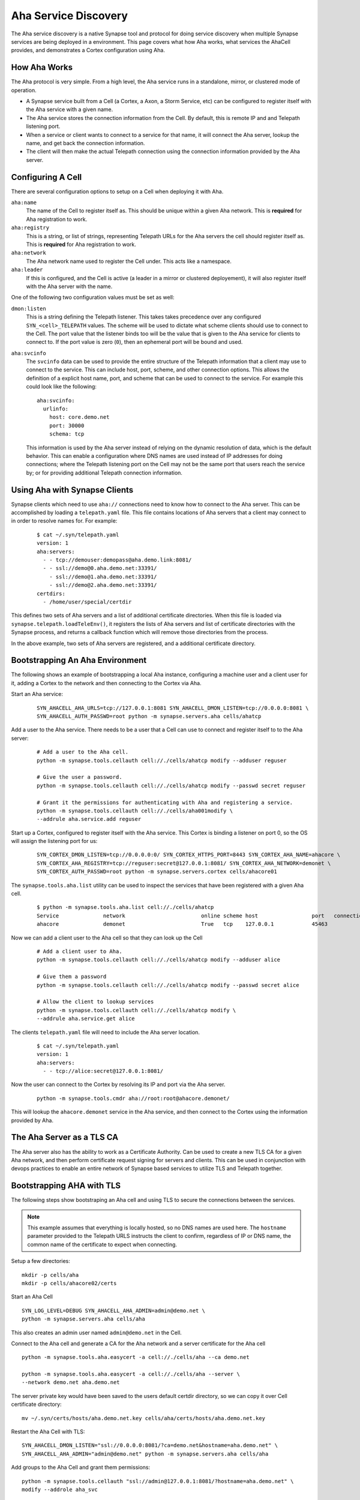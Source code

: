 .. _devops-aha:

.. highlight:: none

Aha Service Discovery
=====================

The Aha service discovery is a native Synapse tool and protocol for doing
service discovery when multiple Synapse services are being deployed in a
environment. This page covers what how Aha works, what services the AhaCell
provides, and demonstrates a Cortex configuration using Aha.

How Aha Works
-------------

The Aha protocol is very simple. From a high level, the Aha service runs in a
standalone, mirror, or clustered mode of operation.

- A Synapse service built from a Cell (a Cortex, a Axon, a Storm Service, etc)
  can be configured to register itself with the Aha service with a given name.
- The Aha service stores the connection information from the Cell. By default,
  this is remote IP and and Telepath listening port.
- When a service or client wants to connect to a service for that name, it
  will connect the Aha server, lookup the name, and get back the connection
  information.
- The client will then make the actual Telepath connection using the connection
  information provided by the Aha server.

Configuring A Cell
------------------

There are several configuration options to setup on a Cell when deploying it
with Aha.

``aha:name``
    The name of the Cell to register itself as. This should be unique within
    a given Aha network. This is **required** for Aha registration to work.

``aha:registry``
    This is a string, or list of strings, representing Telepath URLs for the
    Aha servers the cell should register itself as. This is **required** for
    Aha registration to work.

``aha:network``
    The Aha network name used to register the Cell under. This acts like a
    namespace.

``aha:leader``
    If this is configured, and the Cell is active (a leader in a mirror or
    clustered deployement), it will also register itself with the Aha server
    with the name.

One of the following two configuration values must be set as well:

``dmon:listen``
    This is a string defining the Telepath listener. This takes takes
    precedence over any configured ``SYN_<cell>_TELEPATH`` values. The scheme
    will be used to dictate what scheme clients should use to connect to the
    Cell. The port value that the listener binds too will be the value that
    is given to the Aha service for clients to connect to. If the port value
    is zero (``0``), then an ephemeral port will be bound and used.

``aha:svcinfo``
    The ``svcinfo`` data can be used to provide the entire structure of the
    Telepath information that a client may use to connect to the service. This
    can include host, port, scheme, and other connection options. This allows
    the definition of a explicit host name, port, and scheme that can be used
    to connect to the service.  For example this could look like the following::

        aha:svcinfo:
          urlinfo:
            host: core.demo.net
            port: 30000
            schema: tcp

    This information is used by the Aha server instead of relying on the dynamic
    resolution of data, which is the default behavior. This can enable a
    configuration where DNS names are used instead of IP addresses for doing
    connections; where the Telepath listening port on the Cell may not be the
    same port that users reach the service by; or for providing additional
    Telepath connection information.


Using Aha with Synapse Clients
------------------------------

Synapse clients which need to use ``aha://`` connections need to know how to
connect to the Aha server. This can be accomplished by loading a
``telepath.yaml`` file. This file contains locations of Aha servers that a
client may connect to in order to resolve names for. For example:

  ::

    $ cat ~/.syn/telepath.yaml
    version: 1
    aha:servers:
      - - tcp://demouser:demopass@aha.demo.link:8081/
      - - ssl://demo@0.aha.demo.net:33391/
        - ssl://demo@1.aha.demo.net:33391/
        - ssl://demo@2.aha.demo.net:33391/
    certdirs:
      - /home/user/special/certdir

This defines two sets of Aha servers and a list of additional certificate
directories. When this file is loaded via ``synapse.telepath.loadTeleEnv()``,
it registers the lists of Aha servers and list of certificate directories with
the Synapse process, and returns a callback function which will remove those
directories from the process.

In the above example, two sets of Aha servers are registered, and a additional
certificate directory.

Bootstrapping An Aha Environment
--------------------------------

The following shows an example of bootstrapping a local Aha instance, configuring
a machine user and a client user for it, adding a Cortex to the network and then
connecting to the Cortex via Aha.

Start an Aha service:

    ::

        SYN_AHACELL_AHA_URLS=tcp://127.0.0.1:8081 SYN_AHACELL_DMON_LISTEN=tcp://0.0.0.0:8081 \
        SYN_AHACELL_AUTH_PASSWD=root python -m synapse.servers.aha cells/ahatcp

Add a user to the Aha service. There needs to be a user that a Cell can use to
connect and register itself to to the Aha server:

    ::

        # Add a user to the Aha cell.
        python -m synapse.tools.cellauth cell://./cells/ahatcp modify --adduser reguser

        # Give the user a password.
        python -m synapse.tools.cellauth cell://./cells/ahatcp modify --passwd secret reguser

        # Grant it the permissions for authenticating with Aha and registering a service.
        python -m synapse.tools.cellauth cell://./cells/aha001modify \
        --addrule aha.service.add reguser

Start up a Cortex, configured to register itself with the Aha service. This
Cortex is binding a listener on port 0, so the OS will assign the listening
port for us:

    ::

        SYN_CORTEX_DMON_LISTEN=tcp://0.0.0.0:0/ SYN_CORTEX_HTTPS_PORT=8443 SYN_CORTEX_AHA_NAME=ahacore \
        SYN_CORTEX_AHA_REGISTRY=tcp://reguser:secret@127.0.0.1:8081/ SYN_CORTEX_AHA_NETWORK=demonet \
        SYN_CORTEX_AUTH_PASSWD=root python -m synapse.servers.cortex cells/ahacore01

The ``synapse.tools.aha.list`` utility can be used to inspect the services that
have been registered with a given Aha cell.

    ::

        $ python -m synapse.tools.aha.list cell://./cells/ahatcp
        Service              network                        online scheme host                 port   connection opts
        ahacore              demonet                        True   tcp    127.0.0.1            45463

Now we can add a client user to the Aha cell so that they can look up the Cell

    ::

        # Add a client user to Aha.
        python -m synapse.tools.cellauth cell://./cells/ahatcp modify --adduser alice

        # Give them a password
        python -m synapse.tools.cellauth cell://./cells/ahatcp modify --passwd secret alice

        # Allow the client to lookup services
        python -m synapse.tools.cellauth cell://./cells/ahatcp modify \
        --addrule aha.service.get alice

The clients ``telepath.yaml`` file will need to include the Aha server location.

    ::

        $ cat ~/.syn/telepath.yaml
        version: 1
        aha:servers:
          - - tcp://alice:secret@127.0.0.1:8081/

Now the user can connect to the Cortex by resolving its IP and port via the Aha server.

    ::

        python -m synapse.tools.cmdr aha://root:root@ahacore.demonet/

This will lookup the ``ahacore.demonet`` service in the Aha service, and then
connect to the Cortex using the information provided by Aha.

The Aha Server as a TLS CA
--------------------------

The Aha server also has the ability to work as a Certificate Authority. Can be
used to create a new TLS CA for a given Aha network, and then perform certificate
request signing for servers and clients. This can be used in conjunction with
devops practices to enable an entire network of Synapse based services to
utilize TLS and Telepath together.

Bootstrapping AHA with TLS
--------------------------

The following steps show bootstraping an Aha cell and using TLS to secure the
connections between the services.

.. note::
    This example assumes that everything is locally hosted, so no DNS names are used
    here. The ``hostname`` parameter provided to the Telepath URLS instructs the client
    to confirm, regardless of IP or DNS name, the common name of the certificate to
    expect when connecting.

Setup a few directories::

    mkdir -p cells/aha
    mkdir -p cells/ahacore02/certs

Start an Aha Cell ::

    SYN_LOG_LEVEL=DEBUG SYN_AHACELL_AHA_ADMIN=admin@demo.net \
    python -m synapse.servers.aha cells/aha

This also creates an admin user named ``admin@demo.net`` in the Cell.

Connect to the Aha cell and generate a CA for the Aha network and a server
certificate for the Aha cell ::

    python -m synapse.tools.aha.easycert -a cell://./cells/aha --ca demo.net

    python -m synapse.tools.aha.easycert -a cell://./cells/aha --server \
    --network demo.net aha.demo.net

The server private key would have been saved to the users default certdir
directory, so we can copy it over Cell certificate directory::

    mv ~/.syn/certs/hosts/aha.demo.net.key cells/aha/certs/hosts/aha.demo.net.key

Restart the Aha Cell with TLS::

    SYN_AHACELL_DMON_LISTEN="ssl://0.0.0.0:8081/?ca=demo.net&hostname=aha.demo.net" \
    SYN_AHACELL_AHA_ADMIN="admin@demo.net" python -m synapse.servers.aha cells/aha

Add groups to the Aha Cell and grant them permissions::

    python -m synapse.tools.cellauth "ssl://admin@127.0.0.1:8081/?hostname=aha.demo.net" \
    modify --addrole aha_svc

    python -m synapse.tools.cellauth "ssl://admin@127.0.0.1:8081/?hostname=aha.demo.net" \
    modify --addrole aha_user

    python -m synapse.tools.cellauth "ssl://admin@127.0.0.1:8081/?hostname=aha.demo.net" \
    modify --addrule aha.service.get aha_user

    python -m synapse.tools.cellauth "ssl://admin@127.0.0.1:8081/?hostname=aha.demo.net" \
    modify --addrule aha.service.add aha_svc

Add a user for the Cortex to register with, and a client user for connecting
to Aha for doing service lookups::

    python -m synapse.tools.cellauth "ssl://admin@127.0.0.1:8081/?hostname=aha.demo.net" \
    modify --adduser core02@demo.net

    python -m synapse.tools.cellauth "ssl://admin@127.0.0.1:8081/?hostname=aha.demo.net" \
    modify --grant aha_user core02@demo.net

    python -m synapse.tools.cellauth "ssl://admin@127.0.0.1:8081/?hostname=aha.demo.net" \
    modify --grant aha_svc core02@demo.net

    python -m synapse.tools.cellauth "ssl://admin@127.0.0.1:8081/?hostname=aha.demo.net" \
    modify --adduser bob@demo.net

    python -m synapse.tools.cellauth "ssl://admin@127.0.0.1:8081/?hostname=aha.demo.net" \
    modify --grant aha_user bob@demo.net

Setup CA, server and user certificates for the Cortex::

    # Get a copy of the demo.net CA certificate
    python -m synapse.tools.aha.easycert -a "ssl://admin@127.0.0.1:8081/?hostname=aha.demo.net" \
    --certdir cells/ahacore02/certs/ --ca demo.net

    # Server certificate for ahacore02.demo.net
    python -m synapse.tools.aha.easycert -a "ssl://admin@127.0.0.1:8081/?hostname=aha.demo.net" \
    --certdir cells/ahacore02/certs/ --network demo.net --server core02.demo.net

    # User certificate for core02@demo.net
    python -m synapse.tools.aha.easycert -a "ssl://admin@127.0.0.1:8081/?hostname=aha.demo.net" \
    --certdir cells/ahacore02/certs/ --network demo.net core02@demo.net

Setup a client certificate for ``bob@demo.net``::

    python -m synapse.tools.aha.easycert -a "ssl://admin@127.0.0.1:8081/?hostname=aha.demo.net" \
    --network demo.net bob@demo.net

Startup the Cortex using TLS::

     SYN_LOG_LEVEL=DEBUG  SYN_CORTEX_AHA_ADMIN="admin@demo.net" SYN_CORTEX_HTTPS_PORT=8443 \
     SYN_CORTEX_DMON_LISTEN="ssl://0.0.0.0:0/?ca=demo.net&hostname=core02.demo.net" \
     SYN_CORTEX_AHA_REGISTRY="ssl://127.0.0.1:8081/?hostname=aha.demo.net&certname=core02@demo.net" \
     SYN_CORTEX_AHA_NAME=core02 SYN_CORTEX_AHA_NETWORK=demo.net \
     python -m synapse.servers.cortex cells/ahacore02

Add the ``bob@demo.net`` user to the Cortex::

    python -m synapse.tools.cellauth "aha://admin@core02.demo.net/" modify --adduser bob@demo.net
    # And make him a admin so he can do things on the Cortex
    python -m synapse.tools.cellauth "aha://admin@core02.demo.net/" modify --admin bob@demo.net

One the Cortex is up, it should register itself with the Aha Cell::

    python -m synapse.tools.aha.list "ssl://admin@127.0.0.1:8081/?hostname=aha.demo.net"
    Service              network                        online scheme host                 port   connection opts
    core02               demo.net                    True   ssl    127.0.0.1            36283  {'name': 'core02.demo.net'}

Update the client telepath.yaml file for the new Aha server::

    version: 1
    aha:servers:
      - - ssl://bob@127.0.0.1:8081/?hostname=aha.demo.net

Now Aha can be used to connect to the Cortex::

    python -m synapse.tools.cmdr "aha://bob@core02.demo.net/"

TODO
----

SVCINFO notes


Using Aha with Custom Client Code
---------------------------------

Custom Synapse client which expects to utilize Aha servers for doing service
discovery can easily configure the aha services by loading the same
``telepath.yaml`` file that is used by CLI tools.

.. highlight:: python3

Example code loading ``telepath.yaml`` ::

    import contextlib
    import synapse.common as s_common
    import synapse.telepath as s_telepath

    async def main(argv):

        # Get the full path to the default telepath.yaml file
        path = s_common.getSynPath('telepath.yaml')

        # Create a exitstack
        async with contextlib.AsyncExitStack() as ctx:

            # Load the telepath environment. If the file
            # Exists, then the return value will be an
            # async callback.
            telefini = await s_telepath.loadTeleEnv(path)

            if telefini is not None:

                # register the callback to be executed
                ctx.push_async_callback(telefini)

            # Now that the telepath environment is setup, we can
            # connect to aha:// URLs if they are provided.
            async with await s_telepath.openurl(argv[0]) as proxy:

                await doStuff(proxy)

        return 0

    async def doStuff(proxy):
        pass

    sys.exit(asyncio.run(main(sys.argv[1:]))))

A standalone Synapse Cell does not use a ``telepath.yaml``. The Cell will add
its own ``./certs`` directory for any local certificates it needs for Telepath,
and the URLs in the ``aha:registry`` configuration parameter will be added
to the running processes list of Aha servers. This allows code running inside
of the Cell to connect to ``aha://`` URLs.
